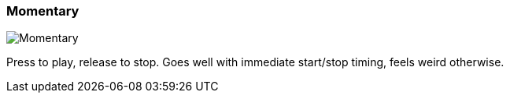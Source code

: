ifdef::pdf-theme[[[inspector-column-trigger-mode-momentary,Momentary]]]
ifndef::pdf-theme[[[inspector-column-trigger-mode-momentary,Momentary image:playtime::generated/screenshots/elements/inspector/column/trigger-mode/momentary.png[width=50]]]]
=== Momentary

image:playtime::generated/screenshots/elements/inspector/column/trigger-mode/momentary.png[Momentary, role="related thumb right"]

Press to play, release to stop. Goes well with immediate start/stop timing, feels weird otherwise.


